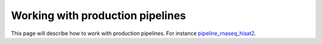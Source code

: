 Working with production pipelines
=================================

This page will describe how to work with production pipelines.
For instance `pipeline_rnaseq_hisat2 
<https://github.com/sims-lab/pipeline_rnaseq_hisat2>`_.
